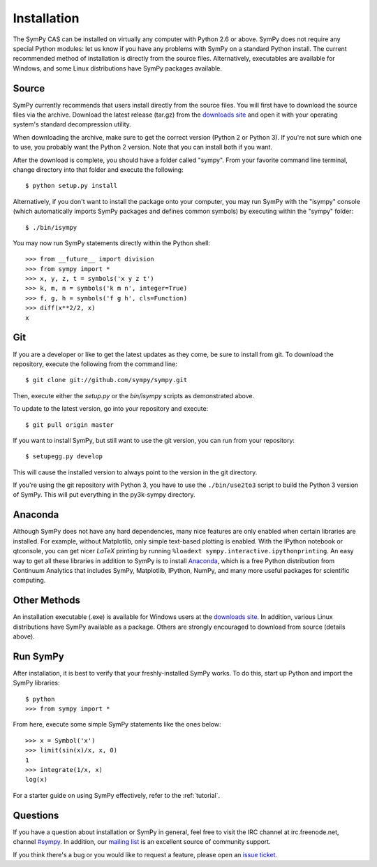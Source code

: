 .. _installation:

Installation
------------

The SymPy CAS can be installed on virtually any computer with Python 2.6 or
above. SymPy does not require any special Python modules: let us know if you
have any problems with SymPy on a standard Python install. The current
recommended method of installation is directly from the source files.
Alternatively, executables are available for Windows, and some Linux
distributions have SymPy packages available.

Source
======

SymPy currently recommends that users install directly from the source files.
You will first have to download the source files via the archive. Download the
latest release (tar.gz) from the `downloads site`_ and open it with your
operating system's standard decompression utility.

When downloading the archive, make sure to get the correct version (Python 2 or
Python 3). If you're not sure which one to use, you probably want the Python 2
version. Note that you can install both if you want.

After the download is complete, you should have a folder called "sympy". From
your favorite command line terminal, change directory into that folder and
execute the following::

    $ python setup.py install

Alternatively, if you don't want to install the package onto your computer, you
may run SymPy with the "isympy" console (which automatically imports SymPy
packages and defines common symbols) by executing within the "sympy" folder::

    $ ./bin/isympy

You may now run SymPy statements directly within the Python shell::

    >>> from __future__ import division
    >>> from sympy import *
    >>> x, y, z, t = symbols('x y z t')
    >>> k, m, n = symbols('k m n', integer=True)
    >>> f, g, h = symbols('f g h', cls=Function)
    >>> diff(x**2/2, x)
    x

Git
===

If you are a developer or like to get the latest updates as they come, be sure
to install from git. To download the repository, execute the following from the
command line::

    $ git clone git://github.com/sympy/sympy.git

Then, execute either the `setup.py` or the `bin/isympy` scripts as demonstrated
above.

To update to the latest version, go into your repository and execute::

    $ git pull origin master

If you want to install SymPy, but still want to use the git version, you can run
from your repository::

    $ setupegg.py develop

This will cause the installed version to always point to the version in the git
directory.

If you're using the git repository with Python 3, you have to use the
``./bin/use2to3`` script to build the Python 3 version of SymPy. This will put
everything in the py3k-sympy directory.

Anaconda
========

Although SymPy does not have any hard dependencies, many nice features are
only enabled when certain libraries are installed.  For example, without
Matplotlib, only simple text-based plotting is enabled.  With the IPython
notebook or qtconsole, you can get nicer `\LaTeX` printing by running
``%loadext sympy.interactive.ipythonprinting``.  An easy way to get all these
libraries in addition to SymPy is to install `Anaconda
<http://continuum.io/downloads.html>`_, which is a free Python distribution
from Continuum Analytics that includes SymPy, Matplotlib, IPython, NumPy, and
many more useful packages for scientific computing.

Other Methods
=============

An installation executable (.exe) is available for Windows users at the
`downloads site`_. In addition, various Linux distributions have SymPy
available as a package. Others are strongly encouraged to download from source
(details above).

Run SymPy
=========

After installation, it is best to verify that your freshly-installed SymPy
works. To do this, start up Python and import the SymPy libraries::

    $ python
    >>> from sympy import *

From here, execute some simple SymPy statements like the ones below::

    >>> x = Symbol('x')
    >>> limit(sin(x)/x, x, 0)
    1
    >>> integrate(1/x, x)
    log(x)

For a starter guide on using SymPy effectively, refer to the :ref:`tutorial`.

Questions
=========

If you have a question about installation or SymPy in general, feel free to
visit the IRC channel at irc.freenode.net, channel `#sympy`_. In addition,
our `mailing list`_ is an excellent source of community support.

If you think there's a bug or you would like to request a feature, please open
an `issue ticket`_.

.. _downloads site: https://code.google.com/p/sympy/downloads/list
.. _#sympy: irc://irc.freenode.net/sympy
.. _issue ticket: http://code.google.com/p/sympy/issues/list
.. _mailing list: http://groups.google.com/group/sympy
